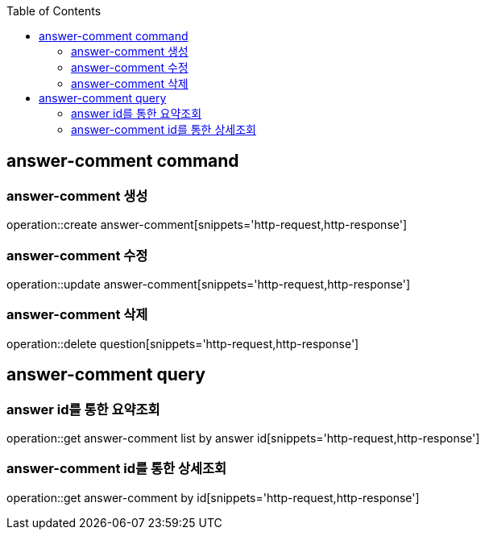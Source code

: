 :doctype: book
:icons: font
:source-highlighter: highlightjs
:toc: left
:toclevels: 4

== answer-comment command
=== answer-comment 생성
operation::create answer-comment[snippets='http-request,http-response']

=== answer-comment 수정
operation::update answer-comment[snippets='http-request,http-response']

=== answer-comment 삭제
operation::delete question[snippets='http-request,http-response']

== answer-comment query
=== answer id를 통한 요약조회
operation::get answer-comment list by answer id[snippets='http-request,http-response']

=== answer-comment id를 통한 상세조회
operation::get answer-comment by id[snippets='http-request,http-response']